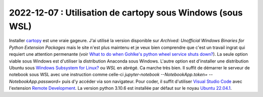 

.. index:: cartopy, WSL, Ubuntu

2022-12-07 : Utilisation de cartopy sous Windows (sous WSL)
===========================================================

Installer `cartopy
<https://scitools.org.uk/cartopy/docs/latest/>`_
est une vraie gageure. J'ai utilisé la version disponible sur
*Archived: Unofficial Windows Binaries for Python Extension Packages*
mais le site n'est plus maintenu et je veux bien comprendre
que c'est un travail ingrat qui requiert une attention
permenante (voir
`What to do when Gohlke's python wheel service shuts down?
<https://stackoverflow.com/questions/72581592/what-to-do-when-gohlkes-python-wheel-service-shuts-down>`_).
La seule option viable sous Windows est d'utiliser la distribution
Anaconda sous Windows.
L'autre option est d'installer une distribution Ubuntu
sous `Windows Subsystem for Linux?
<https://learn.microsoft.com/en-us/windows/wsl/about>`_ ou *WSL*
en abrégé. Ca marche très bien. Il suffit de démarrer le serveur
de notebook sous WSL avec une instruction comme celle-ci
`jupyter-notebook --NotebookApp.token= --NotebookApp.password=`
puis d'y accéder via son navigateur. Pour coder, il suffit
d'utiliser `Visual Studio Code <https://code.visualstudio.com/>`_
avec l'extension `Remote Development
<https://code.visualstudio.com/docs/remote/remote-overview>`_.
La version python 3.10.6 est installée par défaut sur le noyau
`Ubuntu 22.04.1
<https://apps.microsoft.com/store/detail/ubuntu-22041-lts/9PN20MSR04DW>`_.

